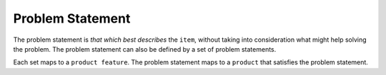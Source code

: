 .. raw:: html

   <a href="https://github.com/lifespline/agile.git"><img loading="lazy" width="149" height="149" src="https://github.blog/wp-content/uploads/2008/12/forkme_left_darkblue_121621.png?resize=149%2C149" class="attachment-full size-full" alt="Fork me on GitHub" data-recalc-dims="1"></a>

=================
Problem Statement
=================

The problem statement is *that which best describes* the ``item``, without taking into consideration what might help solving the problem. The problem statement can also be defined by a set of problem statements.

Each set maps to a ``product feature``. The problem statement maps to a ``product`` that satisfies the problem statement.
